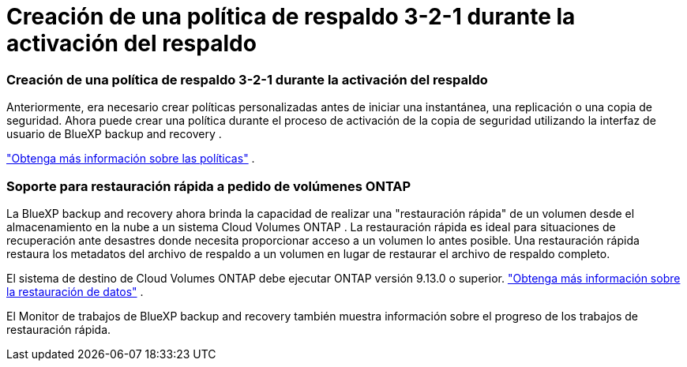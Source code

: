 = Creación de una política de respaldo 3-2-1 durante la activación del respaldo
:allow-uri-read: 




=== Creación de una política de respaldo 3-2-1 durante la activación del respaldo

Anteriormente, era necesario crear políticas personalizadas antes de iniciar una instantánea, una replicación o una copia de seguridad.  Ahora puede crear una política durante el proceso de activación de la copia de seguridad utilizando la interfaz de usuario de BlueXP backup and recovery .

https://docs.netapp.com/us-en/bluexp-backup-recovery/task-create-policies-ontap.html["Obtenga más información sobre las políticas"] .



=== Soporte para restauración rápida a pedido de volúmenes ONTAP

La BlueXP backup and recovery ahora brinda la capacidad de realizar una "restauración rápida" de un volumen desde el almacenamiento en la nube a un sistema Cloud Volumes ONTAP .  La restauración rápida es ideal para situaciones de recuperación ante desastres donde necesita proporcionar acceso a un volumen lo antes posible.  Una restauración rápida restaura los metadatos del archivo de respaldo a un volumen en lugar de restaurar el archivo de respaldo completo.

El sistema de destino de Cloud Volumes ONTAP debe ejecutar ONTAP versión 9.13.0 o superior. https://docs.netapp.com/us-en/bluexp-backup-recovery/task-restore-backups-ontap.html["Obtenga más información sobre la restauración de datos"] .

El Monitor de trabajos de BlueXP backup and recovery también muestra información sobre el progreso de los trabajos de restauración rápida.
